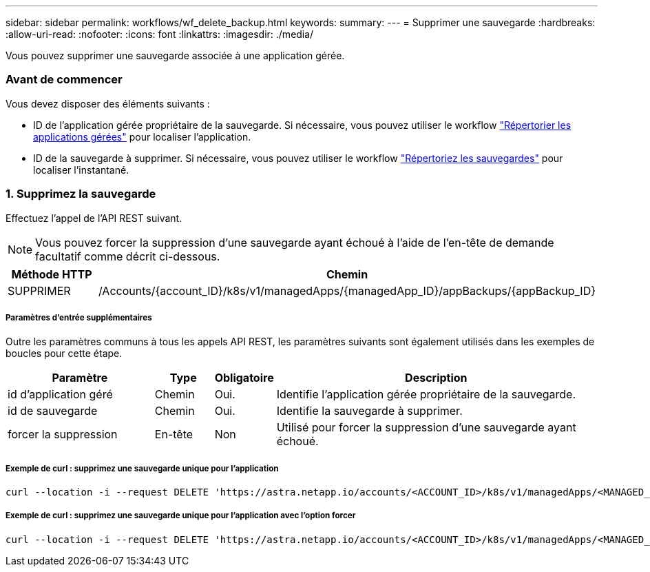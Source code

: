 ---
sidebar: sidebar 
permalink: workflows/wf_delete_backup.html 
keywords:  
summary:  
---
= Supprimer une sauvegarde
:hardbreaks:
:allow-uri-read: 
:nofooter: 
:icons: font
:linkattrs: 
:imagesdir: ./media/


[role="lead"]
Vous pouvez supprimer une sauvegarde associée à une application gérée.



=== Avant de commencer

Vous devez disposer des éléments suivants :

* ID de l'application gérée propriétaire de la sauvegarde. Si nécessaire, vous pouvez utiliser le workflow link:wf_list_man_apps.html["Répertorier les applications gérées"] pour localiser l'application.
* ID de la sauvegarde à supprimer. Si nécessaire, vous pouvez utiliser le workflow link:wf_list_backups.html["Répertoriez les sauvegardes"] pour localiser l'instantané.




=== 1. Supprimez la sauvegarde

Effectuez l'appel de l'API REST suivant.


NOTE: Vous pouvez forcer la suppression d'une sauvegarde ayant échoué à l'aide de l'en-tête de demande facultatif comme décrit ci-dessous.

[cols="25,75"]
|===
| Méthode HTTP | Chemin 


| SUPPRIMER | /Accounts/{account_ID}/k8s/v1/managedApps/{managedApp_ID}/appBackups/{appBackup_ID} 
|===


===== Paramètres d'entrée supplémentaires

Outre les paramètres communs à tous les appels API REST, les paramètres suivants sont également utilisés dans les exemples de boucles pour cette étape.

[cols="25,10,10,55"]
|===
| Paramètre | Type | Obligatoire | Description 


| id d'application géré | Chemin | Oui. | Identifie l'application gérée propriétaire de la sauvegarde. 


| id de sauvegarde | Chemin | Oui. | Identifie la sauvegarde à supprimer. 


| forcer la suppression | En-tête | Non | Utilisé pour forcer la suppression d'une sauvegarde ayant échoué. 
|===


===== Exemple de curl : supprimez une sauvegarde unique pour l'application

[source, curl]
----
curl --location -i --request DELETE 'https://astra.netapp.io/accounts/<ACCOUNT_ID>/k8s/v1/managedApps/<MANAGED_APP_ID>/appBackups/<BACKUP_ID>' --header 'Accept: */*' --header 'Authorization: Bearer <API_TOKEN>'
----


===== Exemple de curl : supprimez une sauvegarde unique pour l'application avec l'option forcer

[source, curl]
----
curl --location -i --request DELETE 'https://astra.netapp.io/accounts/<ACCOUNT_ID>/k8s/v1/managedApps/<MANAGED_APP_ID>/appBackups/<BACKUP_ID>' --header 'Accept: */*' --header 'Authorization: Bearer <API_TOKEN>' --header 'Force-Delete: true'
----